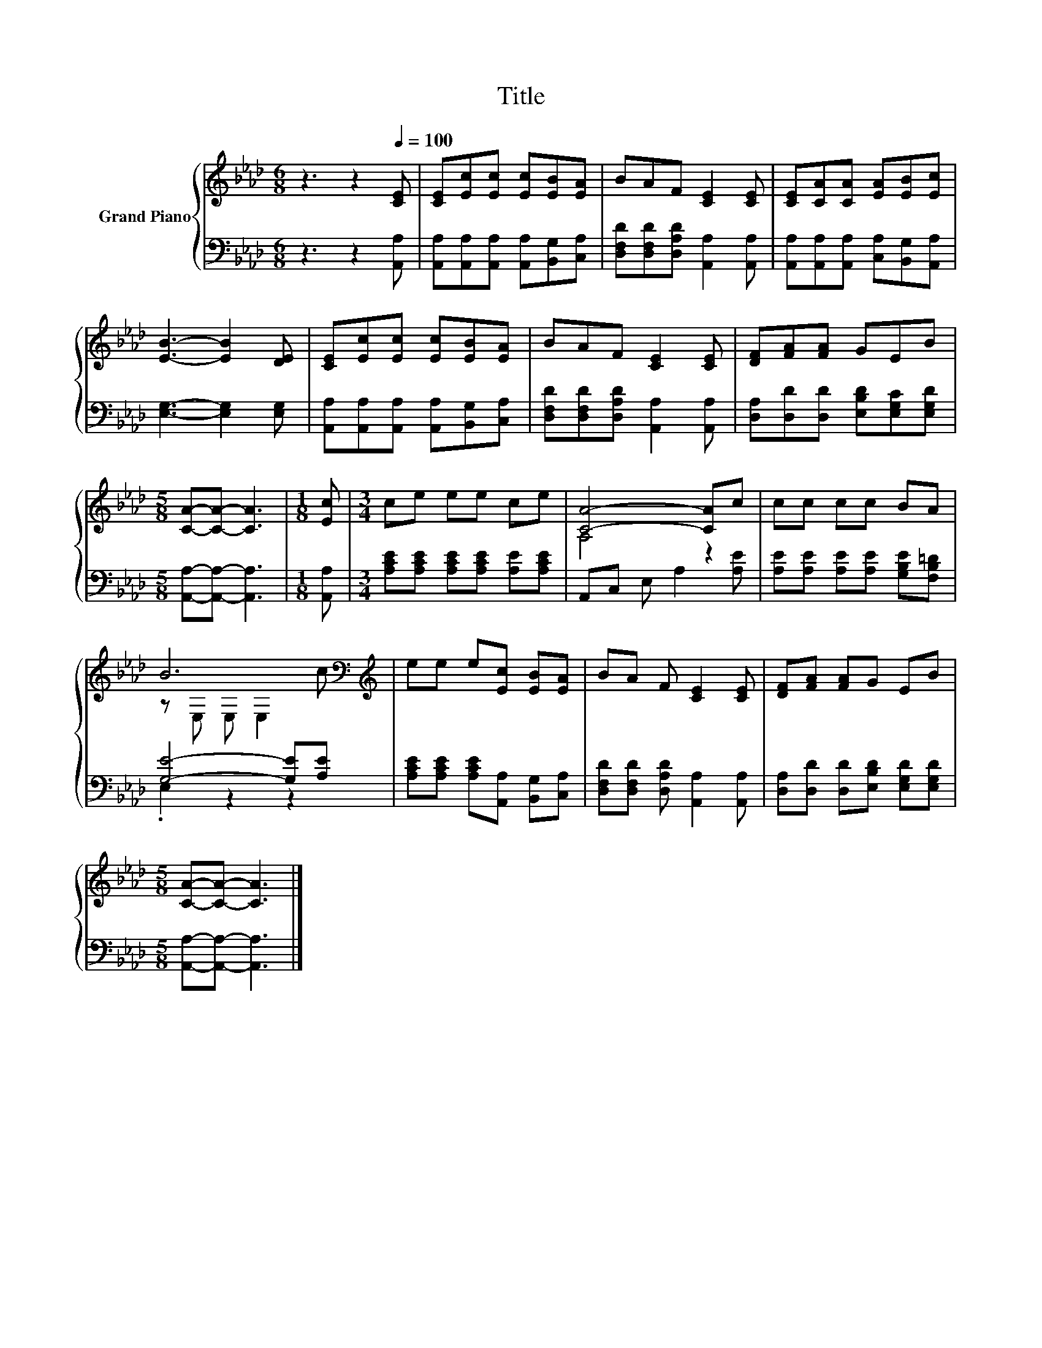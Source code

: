 X:1
T:Title
%%score { ( 1 3 ) | ( 2 4 ) }
L:1/8
M:6/8
K:Ab
V:1 treble nm="Grand Piano"
V:3 treble 
V:2 bass 
V:4 bass 
V:1
 z3 z2[Q:1/4=100] [CE] | [CE][Ec][Ec] [Ec][EB][EA] | BAF [CE]2 [CE] | [CE][CA][CA] [EA][EB][Ec] | %4
 [EB]3- [EB]2 [DE] | [CE][Ec][Ec] [Ec][EB][EA] | BAF [CE]2 [CE] | [DF][FA][FA] GEB | %8
[M:5/8] [CA]-[CA]- [CA]3 |[M:1/8] [Ec] |[M:3/4] ce ee ce | [CA]4- [CA]c | cc cc BA | %13
 B6[K:bass][K:treble] | ee e[Ec] [EB][EA] | BA F [CE]2 [CE] | [DF][FA] [FA]G EB | %17
[M:5/8] [CA]-[CA]- [CA]3 |] %18
V:2
 z3 z2 [A,,A,] | [A,,A,][A,,A,][A,,A,] [A,,A,][B,,G,][C,A,] | %2
 [D,F,D][D,F,D][D,A,D] [A,,A,]2 [A,,A,] | [A,,A,][A,,A,][A,,A,] [C,A,][B,,G,][A,,A,] | %4
 [E,G,]3- [E,G,]2 [E,G,] | [A,,A,][A,,A,][A,,A,] [A,,A,][B,,G,][C,A,] | %6
 [D,F,D][D,F,D][D,A,D] [A,,A,]2 [A,,A,] | [D,A,][D,D][D,D] [E,B,D][E,G,C][E,G,D] | %8
[M:5/8] [A,,A,]-[A,,A,]- [A,,A,]3 |[M:1/8] [A,,A,] |[M:3/4] [A,CE][A,CE] [A,CE][A,CE] [A,E][A,CE] | %11
 A,,C, E, A,2 [A,E] | [A,E][A,E] [A,E][A,E] [G,B,E][F,B,=D] | [G,E]4- [G,E][A,E] | %14
 [A,CE][A,CE] [A,CE][A,,A,] [B,,G,][C,A,] | [D,F,D][D,F,D] [D,A,D] [A,,A,]2 [A,,A,] | %16
 [D,A,][D,D] [D,D][E,B,D] [E,G,D][E,G,D] |[M:5/8] [A,,A,]-[A,,A,]- [A,,A,]3 |] %18
V:3
 x6 | x6 | x6 | x6 | x6 | x6 | x6 | x6 |[M:5/8] x5 |[M:1/8] x |[M:3/4] x6 | A,4 z2 | x6 | %13
 z[K:bass] E, E, E,2[K:treble] c | x6 | x6 | x6 |[M:5/8] x5 |] %18
V:4
 x6 | x6 | x6 | x6 | x6 | x6 | x6 | x6 |[M:5/8] x5 |[M:1/8] x |[M:3/4] x6 | x6 | x6 | .E,2 z2 z2 | %14
 x6 | x6 | x6 |[M:5/8] x5 |] %18

